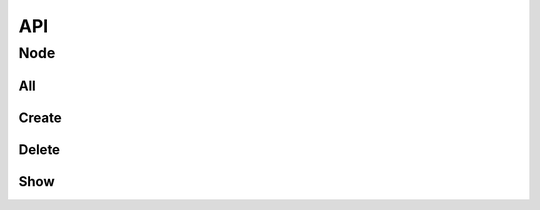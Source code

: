 API
===

Node
----

All
^^^

.. automethod:: janus.app.Nodes.get


Create
^^^^^^

.. automethod:: janus.app.Nodes.post

Delete
^^^^^^

.. automethod:: janus.app.Node.delete

Show
^^^^

.. automethod:: janus.app.Node.get
